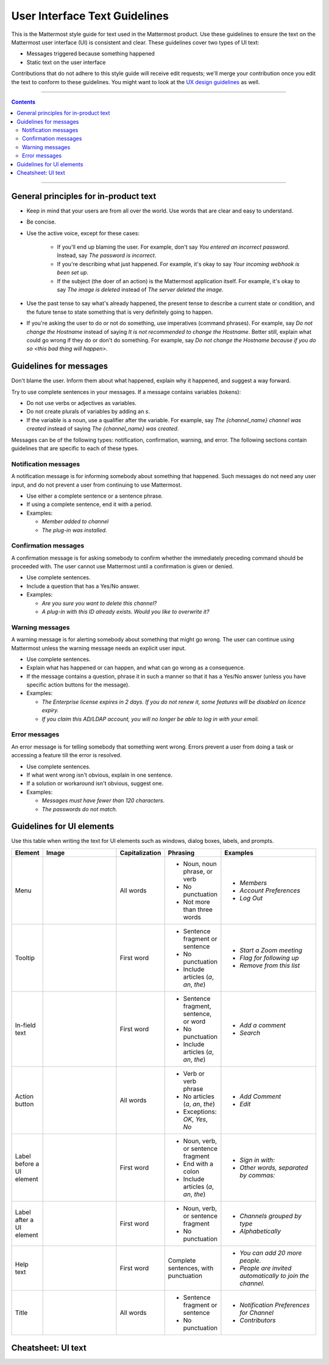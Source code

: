 User Interface Text Guidelines
===============================
This is the Mattermost style guide for text used in the Mattermost product. Use these guidelines to ensure the text on the Mattermost user interface (UI) is consistent and clear.  These guidelines cover two types of UI text:

- Messages triggered because something happened
- Static text on the user interface

.. note::

Contributions that do not adhere to this style guide will receive edit requests; we'll merge your contribution once you edit the text to conform to these guidelines. You might want to look at the `UX design guidelines`_ as well.

....

.. contents:: 
   :depth: 2

....

General principles for in-product text
---------------------------------------

- Keep in mind that your users are from all over the world. Use words that are clear and easy to understand.
- Be concise.
- Use the active voice, except for these cases:

   - If you'll end up blaming the user. For example, don't say *You entered an incorrect password*. Instead, say *The password is incorrect*.
   - If you're describing what just happened. For example, it's okay to say *Your incoming webhook is been set up*.
   - If the subject (the doer of an action) is the Mattermost application itself. For example, it's okay to say *The image is deleted* instead of *The server deleted the image*.
   
- Use the past tense to say what's already happened, the present tense to describe a current state or condition, and the future tense to state something that is very definitely going to happen.
- If you're asking the user to do or not do something, use imperatives (command phrases). For example, say *Do not change the Hostname* instead of saying *It is not recommended to change the Hostname*. Better still, explain what could go wrong if they do or don't do something. For example, say *Do not change the Hostname because if you do so <this bad thing will happen>.*

Guidelines for messages
------------------------

Don't blame the user. Inform them about what happened, explain why it happened, and suggest a way forward.

Try to use complete sentences in your messages. If a message contains variables (tokens):

- Do not use verbs or adjectives as variables.
- Do not create plurals of variables by adding an *s*.
- If the variable is a noun, use a qualifier after the variable. For example, say *The {channel_name} channel was created* instead of saying *The {channel_name} was created*.

Messages can be of the following types: notification, confirmation, warning, and error. The following sections contain guidelines that are specific to each of these types.

Notification messages
~~~~~~~~~~~~~~~~~~~~~~

A notification message is for informing somebody about something that happened. Such messages do not need any user input, and do not prevent a user from continuing to use Mattermost.

- Use either a complete sentence or a sentence phrase. 
- If using a complete sentence, end it with a period.
- Examples:

  - *Member added to channel*
  - *The plug-in was installed.*

Confirmation messages
~~~~~~~~~~~~~~~~~~~~~~

A confirmation message is for asking somebody to confirm whether the immediately preceding command should be proceeded with. The user cannot use Mattermost until a confirmation is given or denied.

- Use complete sentences.
- Include a question that has a Yes/No answer.
- Examples:

  - *Are you sure you want to delete this channel?*
  - *A plug-in with this ID already exists. Would you like to overwrite it?*

Warning messages
~~~~~~~~~~~~~~~~

A warning message is for alerting somebody about something that might go wrong. The user can continue using Mattermost unless the warning message needs an explicit user input.

- Use complete sentences.
- Explain what has happened or can happen, and what can go wrong as a consequence.
- If the message contains a question, phrase it in such a manner so that it has a Yes/No answer (unless you have specific action buttons for the message).

- Examples:

  - *The Enterprise license expires in 2 days. If you do not renew it, some features will be disabled on licence expiry.*
  - *If you claim this AD/LDAP account, you will no longer be able to log in with your email.*

Error messages
~~~~~~~~~~~~~~~

An error message is for telling somebody that something went wrong. Errors prevent a user from doing a task or accessing a feature till the error is resolved.

- Use complete sentences.
- If what went wrong isn't obvious, explain in one sentence.
- If a solution or workaround isn't obvious, suggest one.
- Examples:

  - *Messages must have fewer than 120 characters.*
  - *The passwords do not match.*


Guidelines for UI elements
---------------------------
Use this table when writing the text for UI elements such as windows, dialog boxes, labels, and prompts.

.. list-table::
   :widths: 10 30 10 15 35
   :header-rows: 1

   * - Element
     - Image 
     - Capitalization
     - Phrasing
     - Examples     
   * - Menu
     - |menu.png|
     - All words
     - - Noun, noun phrase, or verb
       - No punctuation
       - Not more than three words
     - - *Members*
       - *Account Preferences*
       - *Log Out*
   * - Tooltip
     - |tooltip.png|
     - First word
     - - Sentence fragment or sentence
       - No punctuation
       - Include articles (*a*, *an*, *the*)
     - - *Start a Zoom meeting*
       - *Flag for following up*
       - *Remove from this list*
   * - In-field text
     - |field.png|  
     - First word
     - - Sentence fragment, sentence, or word
       - No punctuation
       - Include articles (*a*, *an*, *the*)
     - - *Add a comment*
       - *Search*
   * - Action button
     - |action.png|
     - All words
     - - Verb or verb phrase
       - No articles (*a*, *an*, *the*)
       - Exceptions: *OK*, *Yes*, *No*
     - - *Add Comment*
       - *Edit*
   * - Label before a UI element
     - |label_before.png|
     - First word
     - - Noun, verb, or sentence fragment
       - End with a colon
       - Include articles (*a*, *an*, *the*)
     - - *Sign in with:*
       - *Other words, separated by commas:*
   * - Label after a UI element
     - |label_after.png|
     - First word
     - - Noun, verb, or sentence fragment
       - No punctuation
     - - *Channels grouped by type*
       - *Alphabetically*
   * - Help text
     - |help.png|
     - First word
     - Complete sentences, with punctuation
     - - *You can add 20 more people.*
       - *People are invited automatically to join the channel.*
   * - Title
     - |title.png|
     - All words
     - - Sentence fragment or sentence
       - No punctuation
     - - *Notification Preferences for Channel*
       - *Contributors*
   
Cheatsheet: UI text
-----------------------
|cheatsheet.png|

.. |menu.png| image:: ./images/menu.png
  :alt: menu
.. |tooltip.png| image:: ./images/tooltip.png
  :alt: tooltip
.. |field.png| image:: ./images/field.png
  :alt: in-field text
.. |action.png| image:: ./images/action.png
  :alt: action button
.. |label_before.png| image:: ./images/label_before.png
  :alt: labels before a UI element
.. |label_after.png| image:: ./images/label_after.png
  :alt: labels after a UI element
.. |help.png| image:: ./images/help.png
  :alt: help text
.. |title.png| image:: ./images/title.png
  :alt: title
.. |cheatsheet.png| image:: ./images/cheatsheet.png
  :alt: cheatsheet for punctuation and capitalization
.. _UX design guidelines: https://docs.mattermost.com/developer/fx-guidelines.html#design-guidelines
